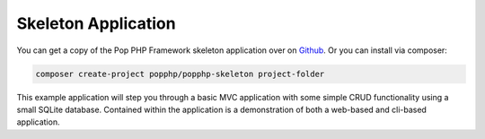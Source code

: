 Skeleton Application
====================

You can get a copy of the Pop PHP Framework skeleton application over on `Github`_. Or you can
install via composer:

.. code-block:: bash

    composer create-project popphp/popphp-skeleton project-folder

This example application will step you through a basic MVC application with some simple
CRUD functionality using a small SQLite database. Contained within the application is a
demonstration of both a web-based and cli-based application.

.. _Github: https://github.com/popphp/popphp-skeleton